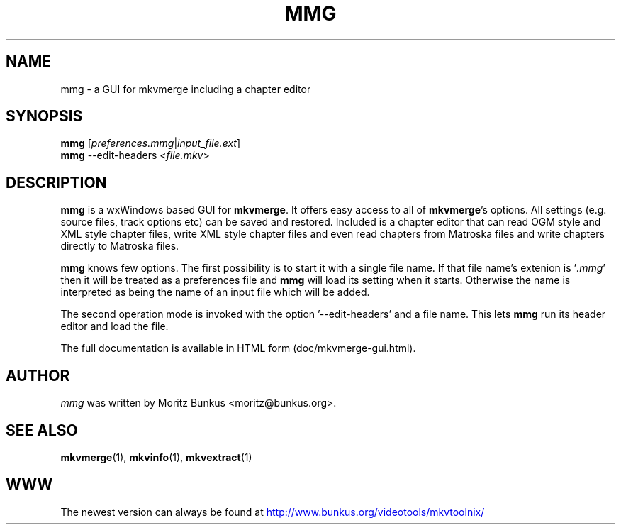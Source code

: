 .TH MMG "1" "March 2009" "mmg v2.6.0" "User Commands"


.SH NAME
mmg \- a GUI for mkvmerge including a chapter editor


.SH SYNOPSIS
.B mmg
[\fIpreferences.mmg\fR|\fIinput_file.ext\fR]
.br
.B mmg
\-\-edit\-headers <\fIfile.mkv\fR>
.br


.SH DESCRIPTION
.LP
\fBmmg\fR is a wxWindows based GUI for \fBmkvmerge\fR. It offers easy
access to all of \fBmkvmerge\fR's options. All settings (e.g. source
files, track options etc) can be saved and restored.  Included is a
chapter editor that can read OGM style and XML style chapter files,
write XML style chapter files and even read chapters from Matroska
files and write chapters directly to Matroska files.
.LP
\fBmmg\fR knows few options. The first possibility is to start it with
a single file name. If that file name's extenion is '\fI.mmg\fR' then
it will be treated as a preferences file and \fBmmg\fR will load its
setting when it starts. Otherwise the name is interpreted as being
the name of an input file which will be added.
.LP
The second operation mode is invoked with the
option '\-\-edit\-headers' and a file name. This lets \fBmmg\fR run
its header editor and load the file.
.LP
The full documentation is available in HTML form (doc/mkvmerge-gui.html).


.SH AUTHOR
.I mmg
was written by Moritz Bunkus <moritz@bunkus.org>.
.SH SEE ALSO
.BR mkvmerge (1),
.BR mkvinfo (1),
.BR mkvextract (1)

.SH WWW
The newest version can always be found at
.UR http://www.bunkus.org/\:videotools/\:mkvtoolnix/
.UE
